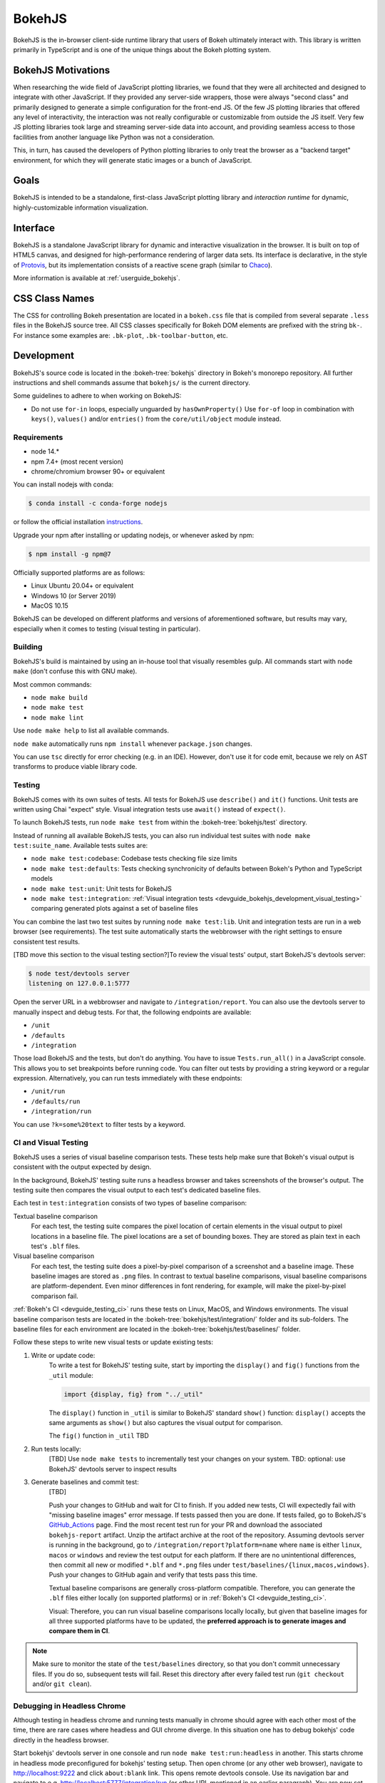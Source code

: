 .. _devguide_bokehjs:

BokehJS
=======

BokehJS is the in-browser client-side runtime library that users of Bokeh
ultimately interact with. This library is written primarily in TypeScript
and is one of the unique things about the Bokeh plotting system.

.. _devguide_bokehjs_motivations:

BokehJS Motivations
-------------------

When researching the wide field of JavaScript plotting libraries, we found
that they were all architected and designed to integrate with other JavaScript.
If they provided any server-side wrappers, those were always "second class"
and primarily designed to generate a simple configuration for the front-end JS.
Of the few JS plotting libraries that offered any level of interactivity, the
interaction was not really configurable or customizable from outside the JS
itself. Very few JS plotting libraries took large and streaming server-side
data into account, and providing seamless access to those facilities from
another language like Python was not a consideration.

This, in turn, has caused the developers of Python plotting libraries to
only treat the browser as a "backend target" environment, for which they
will generate static images or a bunch of JavaScript.

.. _devguide_bokehjs_goals:

Goals
-----

BokehJS is intended to be a standalone, first-class JavaScript plotting
library and *interaction runtime* for dynamic, highly-customizable
information visualization.

.. _devguide_bokehjs_interface:

Interface
---------

BokehJS is a standalone JavaScript library for dynamic and interactive
visualization in the browser. It is built on top of HTML5 canvas, and designed
for high-performance rendering of larger data sets. Its interface is declarative,
in the style of Protovis_, but its implementation consists of a reactive scene
graph (similar to Chaco_).

More information is available at :ref:`userguide_bokehjs`.

CSS Class Names
---------------

The CSS for controlling Bokeh presentation are located in a ``bokeh.css`` file
that is compiled from several separate ``.less`` files in the BokehJS source
tree. All CSS classes specifically for Bokeh DOM elements are prefixed with
the string ``bk-``. For instance some examples are: ``.bk-plot``, ``.bk-toolbar-button``, etc.

.. _devguide_bokehjs_development:

Development
-----------

BokehJS's source code is located in the :bokeh-tree:`bokehjs` directory in Bokeh's
monorepo repository. All further instructions and shell commands assume that
``bokehjs/`` is the current directory.

Some guidelines to adhere to when working on BokehJS:

* Do not use ``for-in`` loops, especially unguarded by ``hasOwnProperty()`` Use
  ``for-of`` loop in combination with ``keys()``, ``values()`` and/or
  ``entries()`` from the ``core/util/object`` module instead.

Requirements
~~~~~~~~~~~~

* node 14.*
* npm 7.4+ (most recent version)
* chrome/chromium browser 90+ or equivalent

You can install nodejs with conda:

.. code-block:: sh

    $ conda install -c conda-forge nodejs

or follow the official installation `instructions <https://nodejs.org/en/download/>`_.

Upgrade your npm after installing or updating nodejs, or whenever asked by npm:

.. code-block:: sh

    $ npm install -g npm@7

Officially supported platforms are as follows:

* Linux Ubuntu 20.04+ or equivalent
* Windows 10 (or Server 2019)
* MacOS 10.15

BokehJS can be developed on different platforms and versions of aforementioned
software, but results may vary, especially when it comes to testing (visual
testing in particular).

Building
~~~~~~~~

BokehJS's build is maintained by using an in-house tool that visually resembles
gulp. All commands start with ``node make`` (don't confuse this with GNU make).

Most common commands:

* ``node make build``
* ``node make test``
* ``node make lint``

Use ``node make help`` to list all available commands.

``node make`` automatically runs ``npm install`` whenever ``package.json`` changes.

You can use ``tsc`` directly for error checking (e.g. in an IDE). However, don't use
it for code emit, because we rely on AST transforms to produce viable library code.

.. _devguide_bokehjs_development_testing:

Testing
~~~~~~~

BokehJS comes with its own suites of tests. All tests for BokehJS use ``describe()`` and
``it()`` functions. Unit tests are written using Chai "expect" style. Visual integration
tests use ``await()`` instead of ``expect()``.

To launch BokehJS tests, run ``node make test`` from within the
:bokeh-tree:`bokehjs/test` directory.

Instead of running all available BokehJS tests, you can also run individual test
suites with ``node make test:suite_name``. Available tests suites are:

* ``node make test:codebase``: Codebase tests checking file size limits
* ``node make test:defaults``: Tests checking synchronicity of defaults between Bokeh's
  Python and TypeScript models
* ``node make test:unit``: Unit tests for BokehJS
* ``node make test:integration``:
  :ref:`Visual integration tests <devguide_bokehjs_development_visual_testing>`
  comparing generated plots against a set of baseline files

You can combine the last two test suites by running ``node make test:lib``. Unit and
integration tests are run in a web browser (see requirements). The test suite
automatically starts the webbrowser with the right settings to ensure consistent test
results.

[TBD move this section to the visual testing section?]To review the visual tests' output, start BokehJS's devtools server:

.. code-block:: sh

    $ node test/devtools server
    listening on 127.0.0.1:5777

Open the server URL in a webbrowser and navigate to ``/integration/report``.
You can also use the devtools server to manually inspect and debug tests. For that, the
following endpoints are available:

* ``/unit``
* ``/defaults``
* ``/integration``

Those load BokehJS and the tests, but don't do anything. You have to issue ``Tests.run_all()``
in a JavaScript console. This allows you to set breakpoints before running code. You
can filter out tests by providing a string keyword or a regular expression. Alternatively,
you can run tests immediately with these endpoints:

* ``/unit/run``
* ``/defaults/run``
* ``/integration/run``

You can use ``?k=some%20text`` to filter tests by a keyword.

.. _devguide_bokehjs_development_visual_testing:

CI and Visual Testing
~~~~~~~~~~~~~~~~~~~~~

BokehJS uses a series of visual baseline comparison tests. These tests help make sure
that Bokeh's visual output is consistent with the output expected by design.

In the background, BokehJS' testing suite runs a headless browser and takes screenshots
of the browser's output. The testing suite then compares the visual output to each
test's dedicated baseline files.

Each test in ``test:integration`` consists of two types of baseline comparison:

Textual baseline comparison
  For each test, the testing suite compares the pixel location of certain elements in
  the visual output to pixel locations in a baseline file. The pixel locations are a set
  of bounding boxes. They are stored as plain text in each test's ``.blf`` files.

Visual baseline comparison
  For each test, the testing suite does a pixel-by-pixel comparison of a screenshot
  and a baseline image. These baseline images are stored as ``.png`` files. In contrast
  to textual baseline comparisons, visual baseline comparisons are platform-dependent.
  Even minor differences in font rendering, for example, will make the pixel-by-pixel
  comparison fail.

:ref:`Bokeh's CI <devguide_testing_ci>` runs these tests on Linux, MacOS, and Windows
environments. The visual baseline comparison tests are located in the
:bokeh-tree:`bokehjs/test/integration/` folder and its sub-folders. The baseline files
for each environment are located in the :bokeh-tree:`bokehjs/test/baselines/` folder.

Follow these steps to write new visual tests or update existing tests:

1. Write or update code:
    To write a test for BokehJS' testing suite, start by importing the ``display()`` and
    ``fig()`` functions from the ``_util`` module:

    .. code-block:: TypeScript

        import {display, fig} from "../_util"

    The ``display()`` function in ``_util`` is similar to BokehJS' standard ``show()``
    function: ``display()`` accepts the same arguments as ``show()`` but also captures
    the visual output for comparison.

    The ``fig()`` function in ``_util`` TBD

2. Run tests locally:
    [TBD]
    Use ``node make tests`` to incrementally test your changes on your system.
    TBD: optional: use BokehJS' devtools server to inspect results

3. Generate baselines and commit test:
    [TBD]

    Push your changes to GitHub and wait for CI to finish.
    If you added new tests, CI will expectedly fail with "missing baseline
    images" error message.
    If tests passed then you are done.
    If tests failed, go to BokehJS's GitHub_Actions_ page. Find the most recent
    test run for your PR and download the associated ``bokehjs-report`` artifact.
    Unzip the artifact archive at the root of the repository.
    Assuming devtools server is running in the background, go to ``/integration/report?platform=name``
    where ``name`` is either ``linux``, ``macos`` or ``windows`` and review the test output
    for each platform. If there are no unintentional differences, then commit all
    new or modified ``*.blf`` and ``*.png`` files under ``test/baselines/{linux,macos,windows}``.
    Push your changes to GitHub again and verify that tests pass this time.

    Textual baseline
    comparisons are generally cross-platform compatible. Therefore, you can generate the
    ``.blf`` files either locally (on supported platforms) or in
    :ref:`Bokeh's CI <devguide_testing_ci>`.

    Visual:  Therefore, you can run visual baseline comparisons locally
    locally, but given that baseline
    images for all three supported platforms have to be updated, the **preferred approach
    is to generate images and compare them in CI**.

.. note::

    Make sure to monitor the state of the ``test/baselines`` directory, so that you
    don't commit unnecessary files. If you do so, subsequent tests will fail. Reset
    this directory after every failed test run (``git checkout`` and/or ``git clean``).

Debugging in Headless Chrome
~~~~~~~~~~~~~~~~~~~~~~~~~~~~

Although testing in headless chrome and running tests manually in chrome should agree
with each other most of the time, there are rare cases where headless and GUI chrome
diverge. In this situation one has to debug bokehjs' code directly in the headless
browser.

Start bokehjs' devtools server in one console and run ``node make test:run:headless``
in another. This starts chrome in headless mode preconfigured for bokehjs' testing
setup. Then open chrome (or any other web browser), navigate to http://localhost:9222 and
click ``about:blank`` link. This opens remote devtools console. Use its navigation bar
and navigate to e.g. http://localhost:5777/integration/run (or other URL mentioned in
an earlier paragraph). You are now set up for debugging in headless chrome.

Minimal Model/View Module
~~~~~~~~~~~~~~~~~~~~~~~~~

Models (and views) come in many forms and sizes. At minimum, a model is implemented.
A view may follow if a "visual" model is being implemented. A minimal model/view
module looks like this:

.. code-block:: typescript

    import {BaseModel, BaseModelView} from "models/..."

    export class SomeModelView extends BaseModelView {
      model: SomeModel

      initialize(): void {
        super.initialize()
        // perform view initialization (remove if not needed)
      }

      async lazy_initialize(): Promise<void> {
        await super.lazy_initialize()
        // perform view lazy initialization (remove if not needed)
      }
    }

    export namespace SomeModel {
      export type Attrs = p.AttrsOf<Props>

      export type Props = BaseModel.Props & {
        some_property: p.Property<number>
        // add more property declarations
      }
    }

    export interface SomeModel extends SomeModel.Attrs {}

    export class SomeModel extends BaseModel {
      properties: SomeModel.Props
      __view_type__: SomeModelView

      // do not remove this constructor, or you won't be
      // able to use `new SomeModel({some_property: 1})`
      constructor(attrs?: Partial<SomeModel.Attrs>) {
        super(attrs)
      }

      static init_SomeModel(): void {
        this.prototype.default_view = SomeModelView

        this.define<SomeModel.Props>(({Number}) => ({
          some_property: [ Number, 0 ],
          // add more property definitions
        }))
      }
    }

For trivial modules like this, most of the code is just boilerplate to make
BokehJS's code statically type-check and generate useful type declarations
for further consumption (in tests or by users).

Code Style Guide
~~~~~~~~~~~~~~~~

BokehJS doesn't have an explicit style guide. Make your changes consistent in
formatting. Use ``node make lint``. Follow patterns observed in the surrounding
code and apply common sense.

.. _Chaco: https://github.com/enthought/chaco
.. _JSFiddle: http://jsfiddle.net/
.. _Protovis: http://mbostock.github.io/protovis/
.. _GitHub_Actions: https://github.com/bokeh/bokeh/actions?query=workflow%3ABokehJS-CI
